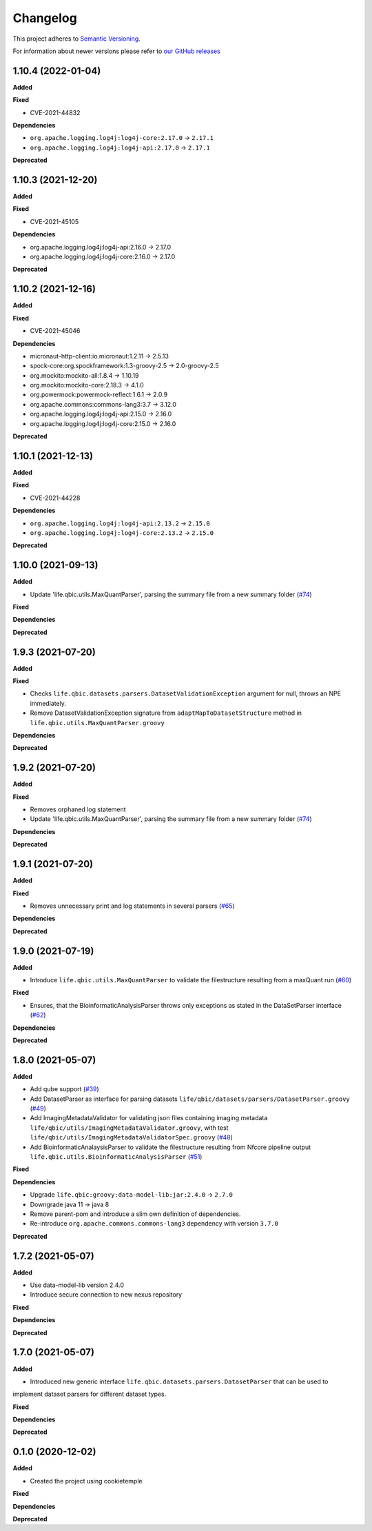 ==========
Changelog
==========

This project adheres to `Semantic Versioning <https://semver.org/>`_.

For information about newer versions please refer to `our GitHub releases <https://github.com/qbicsoftware/core-utils-lib/releases>`_

1.10.4 (2022-01-04)
------------------

**Added**

**Fixed**

* CVE-2021-44832

**Dependencies**

* ``org.apache.logging.log4j:log4j-core:2.17.0`` -> ``2.17.1``
* ``org.apache.logging.log4j:log4j-api:2.17.0`` -> ``2.17.1``

**Deprecated**

1.10.3 (2021-12-20)
-------------------

**Added**

**Fixed**

* CVE-2021-45105

**Dependencies**

* org.apache.logging.log4j:log4j-api:2.16.0 -> 2.17.0
* org.apache.logging.log4j:log4j-core:2.16.0 -> 2.17.0

**Deprecated**

1.10.2 (2021-12-16)
-------------------

**Added**

**Fixed**

* CVE-2021-45046

**Dependencies**

* micronaut-http-client:io.micronaut:1.2.11 -> 2.5.13
* spock-core:org.spockframework:1.3-groovy-2.5 -> 2.0-groovy-2.5
* org.mockito:mockito-all:1.8.4 -> 1.10.19
* org.mockito:mockito-core:2.18.3 -> 4.1.0
* org.powermock:powermock-reflect:1.6.1 -> 2.0.9
* org.apache.commons:commons-lang3:3.7 -> 3.12.0
* org.apache.logging.log4j:log4j-api:2.15.0 -> 2.16.0
* org.apache.logging.log4j:log4j-core:2.15.0 -> 2.16.0

**Deprecated**


1.10.1 (2021-12-13)
-------------------

**Added**

**Fixed**

* CVE-2021-44228

**Dependencies**

* ``org.apache.logging.log4j:log4j-api:2.13.2`` -> ``2.15.0``

* ``org.apache.logging.log4j:log4j-core:2.13.2`` -> ``2.15.0``

**Deprecated**


1.10.0 (2021-09-13)
-------------------

**Added**

* Update 'life.qbic.utils.MaxQuantParser', parsing the summary file from a new summary folder (`#74 <https://github.com/qbicsoftware/core-utils-lib/pull/74>`_)

**Fixed**

**Dependencies**

**Deprecated**

1.9.3 (2021-07-20)
------------------

**Added**

**Fixed**

* Checks ``life.qbic.datasets.parsers.DatasetValidationException`` argument for null, throws an NPE immediately.

* Remove DatasetValidationException signature from ``adaptMapToDatasetStructure`` method in ``life.qbic.utils.MaxQuantParser.groovy``

**Dependencies**

**Deprecated**


1.9.2 (2021-07-20)
------------------

**Added**

**Fixed**

* Removes orphaned log statement

* Update 'life.qbic.utils.MaxQuantParser', parsing the summary file from a new summary folder (`#74 <https://github.com/qbicsoftware/core-utils-lib/pull/74>`_)

**Dependencies**

**Deprecated**

1.9.1 (2021-07-20)
------------------

**Added**

**Fixed**

* Removes unnecessary print and log statements in several parsers (`#65 <https://github.com/qbicsoftware/core-utils-lib/pull/65>`_)

**Dependencies**

**Deprecated**

1.9.0 (2021-07-19)
------------------

**Added**

* Introduce ``life.qbic.utils.MaxQuantParser`` to validate the filestructure resulting from a maxQuant run  (`#60 <https://github.com/qbicsoftware/core-utils-lib/pull/60>`_)

**Fixed**

* Ensures, that the BioinformaticAnalysisParser throws only exceptions as stated in the DataSetParser interface (`#62 <https://github.com/qbicsoftware/core-utils-lib/pull/62>`_)

**Dependencies**

**Deprecated**


1.8.0 (2021-05-07)
------------------

**Added**

* Add qube support (`#39 <https://github.com/qbicsoftware/core-utils-lib/pull/39>`_)

* Add DatasetParser as interface for parsing datasets ``life/qbic/datasets/parsers/DatasetParser.groovy`` (`#49 <https://github.com/qbicsoftware/core-utils-lib/pull/49>`_)

* Add ImagingMetadataValidator for validating json files containing imaging metadata ``life/qbic/utils/ImagingMetadataValidator.groovy``, with test ``life/qbic/utils/ImagingMetadataValidatorSpec.groovy`` (`#48 <https://github.com/qbicsoftware/core-utils-lib/pull/48>`_)

* Add BioinformaticAnalaysisParser to validate the filestructure resulting from Nfcore pipeline output ``life.qbic.utils.BioinformaticAnalysisParser`` (`#51 <https://github.com/qbicsoftware/core-utils-lib/pull/51>`_)

**Fixed**

**Dependencies**

* Upgrade ``life.qbic:groovy:data-model-lib:jar:2.4.0`` -> ``2.7.0``

* Downgrade java 11 -> java 8

* Remove parent-pom and introduce a slim own definition of dependencies.

* Re-introduce ``org.apache.commons.commons-lang3`` dependency with version ``3.7.0``

**Deprecated**


1.7.2 (2021-05-07)
------------------

**Added**

* Use data-model-lib version 2.4.0

* Introduce secure connection to new nexus repository

**Fixed**

**Dependencies**

**Deprecated**


1.7.0 (2021-05-07)
------------------

**Added**

* Introduced new generic interface ``life.qbic.datasets.parsers.DatasetParser`` that can be used to
implement dataset parsers for different dataset types.

**Fixed**

**Dependencies**

**Deprecated**


0.1.0 (2020-12-02)
------------------

**Added**

* Created the project using cookietemple

**Fixed**

**Dependencies**

**Deprecated**
